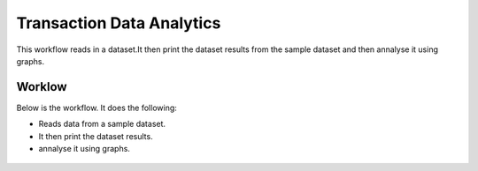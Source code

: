Transaction Data Analytics
==========================

This workflow reads in a dataset.It then print the dataset results from the sample dataset and then annalyse it using graphs.

Worklow
-------

Below is the workflow. It does the following:

* Reads data from a sample dataset.
* It then print the dataset results.
* annalyse it using graphs.

.. figure:: ../../_assets/tutorials/data-cleaning/transaction-data-analytics/1.PNG
   :alt: Transaction Data Analytics
   :align: center
   :width: 60%

